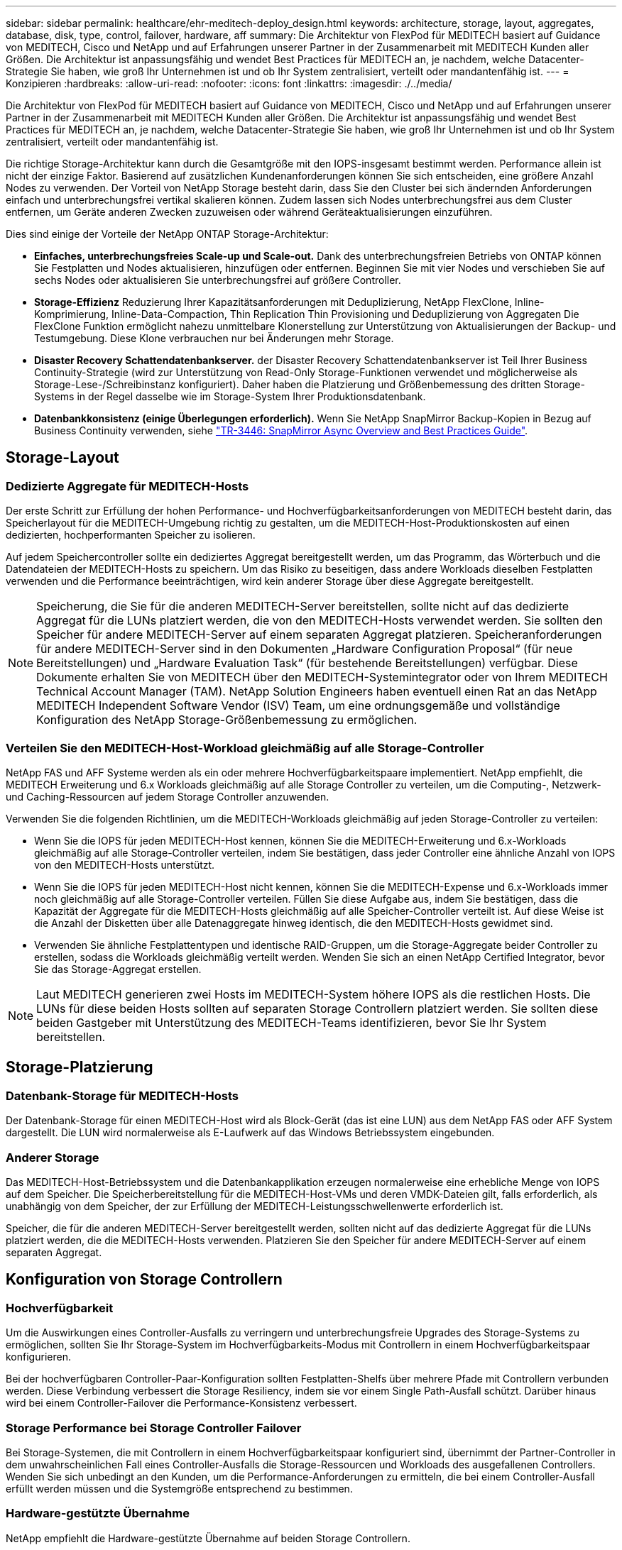 ---
sidebar: sidebar 
permalink: healthcare/ehr-meditech-deploy_design.html 
keywords: architecture, storage, layout, aggregates, database, disk, type, control, failover, hardware, aff 
summary: Die Architektur von FlexPod für MEDITECH basiert auf Guidance von MEDITECH, Cisco und NetApp und auf Erfahrungen unserer Partner in der Zusammenarbeit mit MEDITECH Kunden aller Größen. Die Architektur ist anpassungsfähig und wendet Best Practices für MEDITECH an, je nachdem, welche Datacenter-Strategie Sie haben, wie groß Ihr Unternehmen ist und ob Ihr System zentralisiert, verteilt oder mandantenfähig ist. 
---
= Konzipieren
:hardbreaks:
:allow-uri-read: 
:nofooter: 
:icons: font
:linkattrs: 
:imagesdir: ./../media/


[role="lead"]
Die Architektur von FlexPod für MEDITECH basiert auf Guidance von MEDITECH, Cisco und NetApp und auf Erfahrungen unserer Partner in der Zusammenarbeit mit MEDITECH Kunden aller Größen. Die Architektur ist anpassungsfähig und wendet Best Practices für MEDITECH an, je nachdem, welche Datacenter-Strategie Sie haben, wie groß Ihr Unternehmen ist und ob Ihr System zentralisiert, verteilt oder mandantenfähig ist.

Die richtige Storage-Architektur kann durch die Gesamtgröße mit den IOPS-insgesamt bestimmt werden. Performance allein ist nicht der einzige Faktor. Basierend auf zusätzlichen Kundenanforderungen können Sie sich entscheiden, eine größere Anzahl Nodes zu verwenden. Der Vorteil von NetApp Storage besteht darin, dass Sie den Cluster bei sich ändernden Anforderungen einfach und unterbrechungsfrei vertikal skalieren können. Zudem lassen sich Nodes unterbrechungsfrei aus dem Cluster entfernen, um Geräte anderen Zwecken zuzuweisen oder während Geräteaktualisierungen einzuführen.

Dies sind einige der Vorteile der NetApp ONTAP Storage-Architektur:

* *Einfaches, unterbrechungsfreies Scale-up und Scale-out.* Dank des unterbrechungsfreien Betriebs von ONTAP können Sie Festplatten und Nodes aktualisieren, hinzufügen oder entfernen. Beginnen Sie mit vier Nodes und verschieben Sie auf sechs Nodes oder aktualisieren Sie unterbrechungsfrei auf größere Controller.
* *Storage-Effizienz* Reduzierung Ihrer Kapazitätsanforderungen mit Deduplizierung, NetApp FlexClone, Inline-Komprimierung, Inline-Data-Compaction, Thin Replication Thin Provisioning und Deduplizierung von Aggregaten Die FlexClone Funktion ermöglicht nahezu unmittelbare Klonerstellung zur Unterstützung von Aktualisierungen der Backup- und Testumgebung. Diese Klone verbrauchen nur bei Änderungen mehr Storage.
* *Disaster Recovery Schattendatenbankserver.* der Disaster Recovery Schattendatenbankserver ist Teil Ihrer Business Continuity-Strategie (wird zur Unterstützung von Read-Only Storage-Funktionen verwendet und möglicherweise als Storage-Lese-/Schreibinstanz konfiguriert). Daher haben die Platzierung und Größenbemessung des dritten Storage-Systems in der Regel dasselbe wie im Storage-System Ihrer Produktionsdatenbank.
* *Datenbankkonsistenz (einige Überlegungen erforderlich).* Wenn Sie NetApp SnapMirror Backup-Kopien in Bezug auf Business Continuity verwenden, siehe http://media.netapp.com/documents/tr-3446.pdf["TR-3446: SnapMirror Async Overview and Best Practices Guide"^].




== Storage-Layout



=== Dedizierte Aggregate für MEDITECH-Hosts

Der erste Schritt zur Erfüllung der hohen Performance- und Hochverfügbarkeitsanforderungen von MEDITECH besteht darin, das Speicherlayout für die MEDITECH-Umgebung richtig zu gestalten, um die MEDITECH-Host-Produktionskosten auf einen dedizierten, hochperformanten Speicher zu isolieren.

Auf jedem Speichercontroller sollte ein dediziertes Aggregat bereitgestellt werden, um das Programm, das Wörterbuch und die Datendateien der MEDITECH-Hosts zu speichern. Um das Risiko zu beseitigen, dass andere Workloads dieselben Festplatten verwenden und die Performance beeinträchtigen, wird kein anderer Storage über diese Aggregate bereitgestellt.


NOTE: Speicherung, die Sie für die anderen MEDITECH-Server bereitstellen, sollte nicht auf das dedizierte Aggregat für die LUNs platziert werden, die von den MEDITECH-Hosts verwendet werden. Sie sollten den Speicher für andere MEDITECH-Server auf einem separaten Aggregat platzieren. Speicheranforderungen für andere MEDITECH-Server sind in den Dokumenten „Hardware Configuration Proposal“ (für neue Bereitstellungen) und „Hardware Evaluation Task“ (für bestehende Bereitstellungen) verfügbar. Diese Dokumente erhalten Sie von MEDITECH über den MEDITECH-Systemintegrator oder von Ihrem MEDITECH Technical Account Manager (TAM). NetApp Solution Engineers haben eventuell einen Rat an das NetApp MEDITECH Independent Software Vendor (ISV) Team, um eine ordnungsgemäße und vollständige Konfiguration des NetApp Storage-Größenbemessung zu ermöglichen.



=== Verteilen Sie den MEDITECH-Host-Workload gleichmäßig auf alle Storage-Controller

NetApp FAS und AFF Systeme werden als ein oder mehrere Hochverfügbarkeitspaare implementiert. NetApp empfiehlt, die MEDITECH Erweiterung und 6.x Workloads gleichmäßig auf alle Storage Controller zu verteilen, um die Computing-, Netzwerk- und Caching-Ressourcen auf jedem Storage Controller anzuwenden.

Verwenden Sie die folgenden Richtlinien, um die MEDITECH-Workloads gleichmäßig auf jeden Storage-Controller zu verteilen:

* Wenn Sie die IOPS für jeden MEDITECH-Host kennen, können Sie die MEDITECH-Erweiterung und 6.x-Workloads gleichmäßig auf alle Storage-Controller verteilen, indem Sie bestätigen, dass jeder Controller eine ähnliche Anzahl von IOPS von den MEDITECH-Hosts unterstützt.
* Wenn Sie die IOPS für jeden MEDITECH-Host nicht kennen, können Sie die MEDITECH-Expense und 6.x-Workloads immer noch gleichmäßig auf alle Storage-Controller verteilen. Füllen Sie diese Aufgabe aus, indem Sie bestätigen, dass die Kapazität der Aggregate für die MEDITECH-Hosts gleichmäßig auf alle Speicher-Controller verteilt ist. Auf diese Weise ist die Anzahl der Disketten über alle Datenaggregate hinweg identisch, die den MEDITECH-Hosts gewidmet sind.
* Verwenden Sie ähnliche Festplattentypen und identische RAID-Gruppen, um die Storage-Aggregate beider Controller zu erstellen, sodass die Workloads gleichmäßig verteilt werden. Wenden Sie sich an einen NetApp Certified Integrator, bevor Sie das Storage-Aggregat erstellen.



NOTE: Laut MEDITECH generieren zwei Hosts im MEDITECH-System höhere IOPS als die restlichen Hosts. Die LUNs für diese beiden Hosts sollten auf separaten Storage Controllern platziert werden. Sie sollten diese beiden Gastgeber mit Unterstützung des MEDITECH-Teams identifizieren, bevor Sie Ihr System bereitstellen.



== Storage-Platzierung



=== Datenbank-Storage für MEDITECH-Hosts

Der Datenbank-Storage für einen MEDITECH-Host wird als Block-Gerät (das ist eine LUN) aus dem NetApp FAS oder AFF System dargestellt. Die LUN wird normalerweise als E-Laufwerk auf das Windows Betriebssystem eingebunden.



=== Anderer Storage

Das MEDITECH-Host-Betriebssystem und die Datenbankapplikation erzeugen normalerweise eine erhebliche Menge von IOPS auf dem Speicher. Die Speicherbereitstellung für die MEDITECH-Host-VMs und deren VMDK-Dateien gilt, falls erforderlich, als unabhängig von dem Speicher, der zur Erfüllung der MEDITECH-Leistungsschwellenwerte erforderlich ist.

Speicher, die für die anderen MEDITECH-Server bereitgestellt werden, sollten nicht auf das dedizierte Aggregat für die LUNs platziert werden, die die MEDITECH-Hosts verwenden. Platzieren Sie den Speicher für andere MEDITECH-Server auf einem separaten Aggregat.



== Konfiguration von Storage Controllern



=== Hochverfügbarkeit

Um die Auswirkungen eines Controller-Ausfalls zu verringern und unterbrechungsfreie Upgrades des Storage-Systems zu ermöglichen, sollten Sie Ihr Storage-System im Hochverfügbarkeits-Modus mit Controllern in einem Hochverfügbarkeitspaar konfigurieren.

Bei der hochverfügbaren Controller-Paar-Konfiguration sollten Festplatten-Shelfs über mehrere Pfade mit Controllern verbunden werden. Diese Verbindung verbessert die Storage Resiliency, indem sie vor einem Single Path-Ausfall schützt. Darüber hinaus wird bei einem Controller-Failover die Performance-Konsistenz verbessert.



=== Storage Performance bei Storage Controller Failover

Bei Storage-Systemen, die mit Controllern in einem Hochverfügbarkeitspaar konfiguriert sind, übernimmt der Partner-Controller in dem unwahrscheinlichen Fall eines Controller-Ausfalls die Storage-Ressourcen und Workloads des ausgefallenen Controllers. Wenden Sie sich unbedingt an den Kunden, um die Performance-Anforderungen zu ermitteln, die bei einem Controller-Ausfall erfüllt werden müssen und die Systemgröße entsprechend zu bestimmen.



=== Hardware-gestützte Übernahme

NetApp empfiehlt die Hardware-gestützte Übernahme auf beiden Storage Controllern.

Durch die Hardware-gestützte Übernahme minimieren Sie die Storage Controller Failover-Zeit. Es ermöglicht es einem Controller Remote LAN Modul oder Service Processor Modul, seinen Partner über einen Controller-Ausfall schneller als ein Herzschlag Timeout-Trigger informieren kann, die Zeit, die es dauert, um Failover. Die Hardware-gestützte Übernahme ist standardmäßig für Storage-Controller in einer Hochverfügbarkeitskonfiguration aktiviert.

Weitere Informationen über die Hardware-gestützte Übernahme finden Sie im http://docs.netapp.com/ontap-9/index.jsp["ONTAP 9 Dokumentationszentrum"^].



=== Festplattentyp

Um die Anforderung von MEDITECH-Workloads durch niedrige Leseverzögerungsanforderungen zu unterstützen, empfiehlt NetApp, für Aggregate in AFF-Systemen, die speziell für die MEDITECH-Hosts geeignet sind, eine hochperformante SSD zu verwenden.



=== NetApp AFF

NetApp bietet hochperformante AFF-Arrays zur Bewältigung von MEDITECH-Workloads, die einen hohen Durchsatz erfordern und über zufällige Datenzugriffsmuster und Anforderungen an niedrige Latenz verfügen. Für MEDITECH-Workloads bieten AFF-Arrays Leistungsvorteile gegenüber auf HDDs basierenden Systemen. Die Kombination aus Flash-Technologie und Enterprise-Datenmanagement bietet Vorteile in drei wichtigen Bereichen: Performance, Verfügbarkeit und Storage-Effizienz.



=== NetApp Support Tools und Services

NetApp bietet ein umfassendes Set an Support Tools und Services. Das NetApp AutoSupport Tool sollte auf NetApp All Flash FAS/FAS Systemen aktiviert und konfiguriert werden, um den Startaufruf zu melden, falls ein Hardwarefehler oder eine Fehlkonfiguration des Systems auftritt. Benachrichtigung des NetApp Support-Teams bei Home-Benachrichtigungen zur zeitnahen Behebung von Fehlern. NetApp Active IQ ist eine webbasierte Applikation, die auf AutoSupport Informationen Ihrer NetApp Systeme basiert und vorausschauend Informationen liefert, um Verfügbarkeit, Effizienz und Performance zu verbessern.
